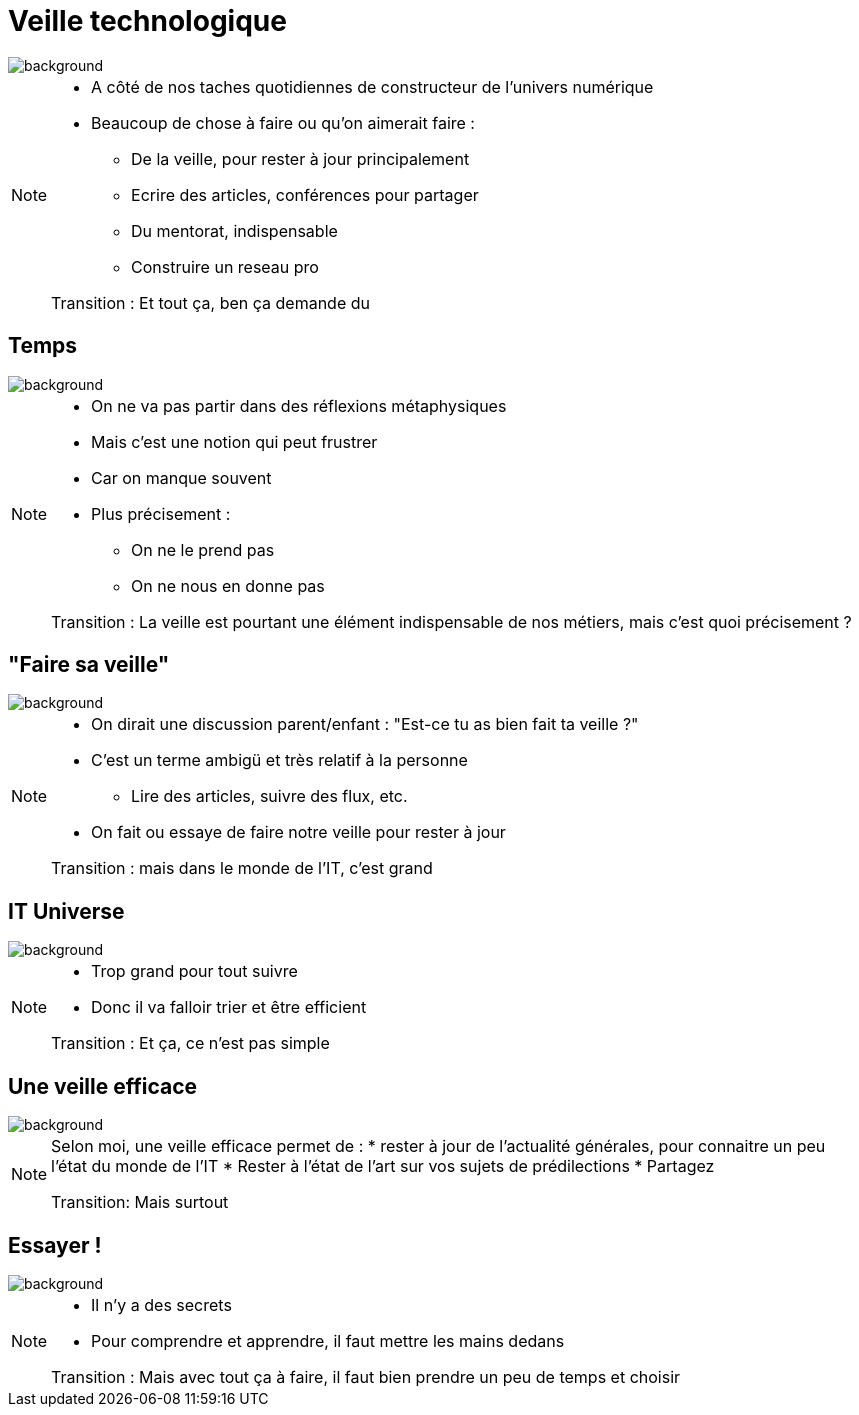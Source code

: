 [%notitle]
= Veille technologique
:imagesdir: assets/default/images

image::illustrations/hubble.png[background, size=cover]

[NOTE.speaker]
====
* A côté de nos taches quotidiennes de constructeur de l'univers numérique
* Beaucoup de chose à faire ou qu'on aimerait faire :
** De la veille, pour rester à jour principalement
** Ecrire des articles, conférences pour partager
** Du mentorat, indispensable
** Construire un reseau pro

Transition : Et tout ça, ben ça demande du
====

[%notitle]
== Temps
image::illustrations/hubble.png[background, size=cover]

[NOTE.speaker]
====
* On ne va pas partir dans des réflexions métaphysiques
* Mais c'est une notion qui peut frustrer
* Car on manque souvent
* Plus précisement :
** On ne le prend pas
** On ne nous en donne pas

Transition : La veille est pourtant une élément indispensable de nos métiers, mais c'est quoi précisement ?
====

[%notitle]
== "Faire sa veille"
image::illustrations/hubble.png[background, size=cover]

[NOTE.speaker]
====
* On dirait une discussion parent/enfant : "Est-ce tu as bien fait ta veille ?"
* C'est un terme ambigü et très relatif à la personne
** Lire des articles, suivre des flux, etc.
* On fait ou essaye de faire notre veille pour rester à jour

Transition : mais dans le monde de l'IT, c'est grand
====

[%notitle]
== IT Universe
image::illustrations/hubble.png[background, size=cover]

[NOTE.speaker]
====
* Trop grand pour tout suivre
* Donc il va falloir trier et être efficient

Transition : Et ça, ce n'est pas simple
====

[%notitle]
== Une veille efficace
image::illustrations/hubble.png[background, size=cover]

[NOTE.speaker]
====
Selon moi, une veille efficace permet de :
* rester à jour de l'actualité générales, pour connaitre un peu l'état du monde de l'IT
* Rester à l'état de l'art sur vos sujets de prédilections
* Partagez

Transition: Mais surtout

====

[%notitle]
== Essayer !
image::illustrations/hubble.png[background, size=cover]

[NOTE.speaker]
====
* Il n'y a des secrets
* Pour comprendre et apprendre, il faut mettre les mains dedans

Transition : Mais avec tout ça à faire, il faut bien prendre un peu de temps et choisir
====



